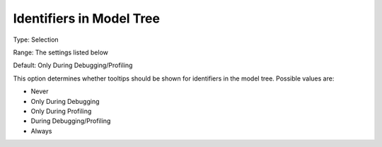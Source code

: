 

.. _Options_Tooltips_-_Identifiers_in_Mode:


Identifiers in Model Tree
=========================



Type:	Selection	

Range:	The settings listed below	

Default:	Only During Debugging/Profiling	



This option determines whether tooltips should be shown for identifiers in the model tree. Possible values are:



*	Never
*	Only During Debugging
*	Only During Profiling
*	During Debugging/Profiling
*	Always






